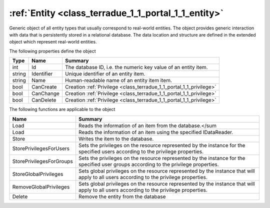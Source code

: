 .. _class_terradue_1_1_portal_1_1_entity:

:ref:`Entity <class_terradue_1_1_portal_1_1_entity>`
----------------------------------------------------


Generic object of all entity types that usually correspond to real-world entities. The object provides generic interaction with data that is persistently stored in a relational database. The data location and structure are defined in the extended object which represent real-world entities.  





The following properties define the object

.. cssclass:: propertiestable

+--------+------------+----------------------------------------------------------------------+
| Type   | Name       | Summary                                                              |
+========+============+======================================================================+
| int    | Id         | The database ID, i.e. the numeric key value of an entity item.       |
+--------+------------+----------------------------------------------------------------------+
| string | Identifier | Unique identifier of an entity item.                                 |
+--------+------------+----------------------------------------------------------------------+
| string | Name       | Human-readable name of an entity item item.                          |
+--------+------------+----------------------------------------------------------------------+
| bool   | CanCreate  | Creation :ref:`Privilege <class_terradue_1_1_portal_1_1_privilege>`  |
+--------+------------+----------------------------------------------------------------------+
| bool   | CanChange  | Creation :ref:`Privilege <class_terradue_1_1_portal_1_1_privilege>`  |
+--------+------------+----------------------------------------------------------------------+
| bool   | CanDelete  | Creation :ref:`Privilege <class_terradue_1_1_portal_1_1_privilege>`  |
+--------+------------+----------------------------------------------------------------------+

The following functions are applicable to the object

.. cssclass:: propertiestable

========================== =======================================================================================================================================
Name                       Summary
========================== =======================================================================================================================================
Load                       Reads the information of an item from the database.</sum 

Load                       Reads the information of an item using the specified IDataReader.

Store                      Writes the item to the database.

StorePrivilegesForUsers    Sets the privileges on the resource represented by the instance for the specified users according to the privilege properties.

StorePrivilegesForGroups   Sets the privileges on the resource represented by the instance for the specified user groups according to the privilege properties.

StoreGlobalPrivileges      Sets global privileges on the resource represented by the instance that will apply to all users according to the privilege properties.

RemoveGlobalPrivileges     Sets global privileges on the resource represented by the instance that will apply to all users according to the privilege properties.

Delete                     Remove the entity from the database

========================== =======================================================================================================================================


